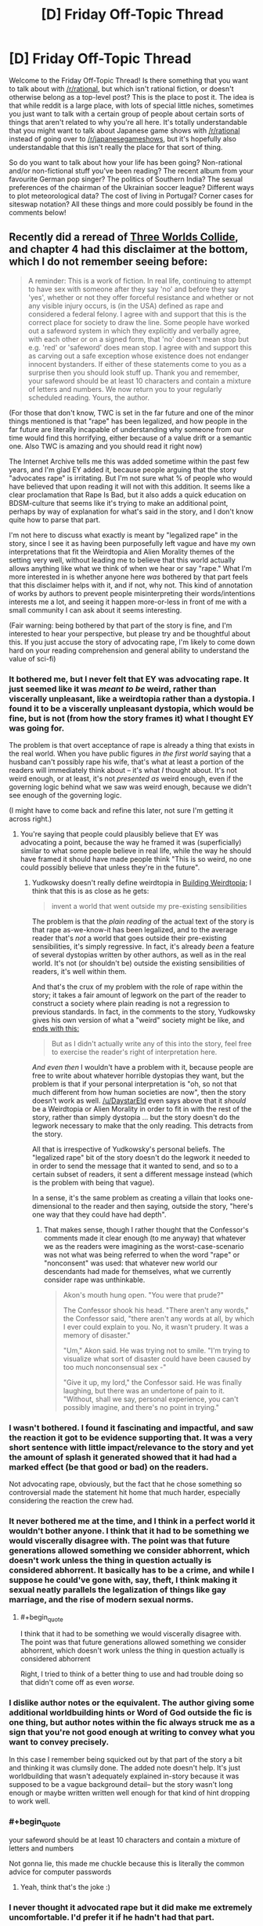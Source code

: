 #+TITLE: [D] Friday Off-Topic Thread

* [D] Friday Off-Topic Thread
:PROPERTIES:
:Author: AutoModerator
:Score: 22
:DateUnix: 1516979235.0
:END:
Welcome to the Friday Off-Topic Thread! Is there something that you want to talk about with [[/r/rational]], but which isn't rational fiction, or doesn't otherwise belong as a top-level post? This is the place to post it. The idea is that while reddit is a large place, with lots of special little niches, sometimes you just want to talk with a certain group of people about certain sorts of things that aren't related to why you're all here. It's totally understandable that you might want to talk about Japanese game shows with [[/r/rational]] instead of going over to [[/r/japanesegameshows]], but it's hopefully also understandable that this isn't really the place for that sort of thing.

So do you want to talk about how your life has been going? Non-rational and/or non-fictional stuff you've been reading? The recent album from your favourite German pop singer? The politics of Southern India? The sexual preferences of the chairman of the Ukrainian soccer league? Different ways to plot meteorological data? The cost of living in Portugal? Corner cases for siteswap notation? All these things and more could possibly be found in the comments below!


** Recently did a reread of [[http://lesswrong.com/lw/y4/three_worlds_collide_08/][Three Worlds Collide]], and chapter 4 had this disclaimer at the bottom, which I do not remember seeing before:

#+begin_quote
  A reminder: This is a work of fiction. In real life, continuing to attempt to have sex with someone after they say 'no' and before they say 'yes', whether or not they offer forceful resistance and whether or not any visible injury occurs, is (in the USA) defined as rape and considered a federal felony. I agree with and support that this is the correct place for society to draw the line. Some people have worked out a safeword system in which they explicitly and verbally agree, with each other or on a signed form, that 'no' doesn't mean stop but e.g. 'red' or 'safeword' does mean stop. I agree with and support this as carving out a safe exception whose existence does not endanger innocent bystanders. If either of these statements come to you as a surprise then you should look stuff up. Thank you and remember, your safeword should be at least 10 characters and contain a mixture of letters and numbers. We now return you to your regularly scheduled reading. Yours, the author.
#+end_quote

(For those that don't know, TWC is set in the far future and one of the minor things mentioned is that "rape" has been legalized, and how people in the far future are literally incapable of understanding why someone from our time would find this horrifying, either because of a value drift or a semantic one. Also TWC is amazing and you should read it right now)

The Internet Archive tells me this was added sometime within the past few years, and I'm glad EY added it, because people arguing that the story "advocates rape" is irritating. But I'm not sure what % of people who would have believed that upon reading it will not with this addition. It seems like a clear proclamation that Rape Is Bad, but it also adds a quick education on BDSM-culture that seems like it's trying to make an additional point, perhaps by way of explanation for what's said in the story, and I don't know quite how to parse that part.

I'm not here to discuss what exactly is meant by "legalized rape" in the story, since I see it as having been purposefully left vague and have my own interpretations that fit the Weirdtopia and Alien Morality themes of the setting very well, without leading me to believe that this world actually allows anything like what we think of when we hear or say "rape." What I'm more interested in is whether anyone here /was/ bothered by that part feels that this disclaimer helps with it, and if not, why not. This kind of annotation of works by authors to prevent people misinterpreting their words/intentions interests me a lot, and seeing it happen more-or-less in front of me with a small community I can ask about it seems interesting.

(Fair warning: being bothered by that part of the story is fine, and I'm interested to hear your perspective, but please try and be thoughtful about this. If you just accuse the story of advocating rape, I'm likely to come down hard on your reading comprehension and general ability to understand the value of sci-fi)
:PROPERTIES:
:Author: DaystarEld
:Score: 11
:DateUnix: 1516999053.0
:END:

*** It bothered me, but I never felt that EY was advocating rape. It just seemed like it was /meant to be/ weird, rather than viscerally unpleasant, like a weirdtopia rather than a dystopia. I found it to be a viscerally unpleasant dystopia, which would be fine, but is not (from how the story frames it) what I thought EY was going for.

The problem is that overt acceptance of rape is already a thing that exists in the real world. When you have public figures /in the first world/ saying that a husband can't possibly rape his wife, that's what at least a portion of the readers will immediately think about -- it's what /I/ thought about. It's not weird enough, or at least, it's not /presented as/ weird enough, even if the governing logic behind what we saw was weird enough, because we didn't see enough of the governing logic.

(I might have to come back and refine this later, not sure I'm getting it across right.)
:PROPERTIES:
:Author: alexanderwales
:Score: 15
:DateUnix: 1517008427.0
:END:

**** You're saying that people could plausibly believe that EY was advocating a point, because the way he framed it was (superficially) similar to what some people believe in real life, while the way he should have framed it should have made people think "This is so weird, no one could possibly believe that unless they're in the future".
:PROPERTIES:
:Author: CouteauBleu
:Score: 1
:DateUnix: 1517014151.0
:END:

***** Yudkowsky doesn't really define weirdtopia in [[http://lesswrong.com/lw/xm/building_weirdtopia/][Building Weirdtopia]]; I think that this is as close as he gets:

#+begin_quote
  invent a world that went outside my pre-existing sensibilities
#+end_quote

The problem is that the /plain reading/ of the actual text of the story is that rape as-we-know-it has been legalized, and to the average reader that's /not/ a world that goes outside their pre-existing sensibilities, it's simply regressive. In fact, it's already /been/ a feature of several dystopias written by other authors, as well as in the real world. It's not (or shouldn't be) outside the existing sensibilities of readers, it's well within them.

And that's the crux of my problem with the role of rape within the story; it takes a fair amount of legwork on the part of the reader to construct a society where plain reading is not a regression to previous standards. In fact, in the comments to the story, Yudkowsky gives his own version of what a "weird" society might be like, and [[http://lesswrong.com/lw/y8/interlude_with_the_confessor_48/qso][ends with this:]]

#+begin_quote
  But as I didn't actually write any of this into the story, feel free to exercise the reader's right of interpretation here.
#+end_quote

/And even then/ I wouldn't have a problem with it, because people are free to write about whatever horrible dystopias they want, but the problem is that if your personal interpretation is "oh, so not that much different from how human societies are now", then the story doesn't work as well. [[/u/DaystarEld]] even says above that it /should/ be a Weirdtopia or Alien Morality in order to fit in with the rest of the story, rather than simply dystopia ... but the story doesn't do the legwork necessary to make that the only reading. This detracts from the story.

All that is irrespective of Yudkowsky's personal beliefs. The "legalized rape" bit of the story doesn't do the legwork it needed to in order to send the message that it wanted to send, and so to a certain subset of readers, it sent a different message instead (which is the problem with being that vague).

In a sense, it's the same problem as creating a villain that looks one-dimensional to the reader and then saying, outside the story, "here's one way that they could have had depth".
:PROPERTIES:
:Author: alexanderwales
:Score: 13
:DateUnix: 1517017865.0
:END:

****** That makes sense, though I rather thought that the Confessor's comments made it clear enough (to me anyway) that whatever we as the readers were imagining as the worst-case-scenario was not what was being referred to when the word "rape" or "nonconsent" was used: that whatever new world our descendants had made for themselves, what we currently consider rape was unthinkable.

#+begin_quote
  Akon's mouth hung open. "You were that prude?"

  The Confessor shook his head. "There aren't any words," the Confessor said, "there aren't any words at all, by which I ever could explain to you. No, it wasn't prudery. It was a memory of disaster."

  "Um," Akon said. He was trying not to smile. "I'm trying to visualize what sort of disaster could have been caused by too much nonconsensual sex -"

  "Give it up, my lord," the Confessor said. He was finally laughing, but there was an undertone of pain to it. "Without, shall we say, personal experience, you can't possibly imagine, and there's no point in trying."
#+end_quote
:PROPERTIES:
:Author: DaystarEld
:Score: 7
:DateUnix: 1517024254.0
:END:


*** I wasn't bothered. I found it fascinating and impactful, and saw the reaction it got to be evidence supporting that. It was a very short sentence with little impact/relevance to the story and yet the amount of splash it generated showed that it had had a marked effect (be that good or bad) on the readers.

Not advocating rape, obviously, but the fact that he chose something so controversial made the statement hit home that much harder, especially considering the reaction the crew had.
:PROPERTIES:
:Author: Kishoto
:Score: 3
:DateUnix: 1517102691.0
:END:


*** It never bothered me at the time, and I think in a perfect world it wouldn't bother anyone. I think that it had to be something we would viscerally disagree with. The point was that future generations allowed something we consider abhorrent, which doesn't work unless the thing in question actually is considered abhorrent. It basically has to be a crime, and while I suppose he could've gone with, say, theft, I think making it sexual neatly parallels the legalization of things like gay marriage, and the rise of modern sexual norms.
:PROPERTIES:
:Author: UltraRedSpectrum
:Score: 5
:DateUnix: 1517019934.0
:END:

**** #+begin_quote
  I think that it had to be something we would viscerally disagree with. The point was that future generations allowed something we consider abhorrent, which doesn't work unless the thing in question actually is considered abhorrent
#+end_quote

Right, I tried to think of a better thing to use and had trouble doing so that didn't come off as even /worse./
:PROPERTIES:
:Author: DaystarEld
:Score: 5
:DateUnix: 1517023823.0
:END:


*** I dislike author notes or the equivalent. The author giving some additional worldbuilding hints or Word of God outside the fic is one thing, but author notes within the fic always struck me as a sign that you're not good enough at writing to convey what you want to convey precisely.

In this case I remember being squicked out by that part of the story a bit and thinking it was clumsily done. The added note doesn't help. It's just worldbuilding that wasn't adequately explained in-story because it was supposed to be a vague background detail-- but the story wasn't long enough or maybe written written well enough for that kind of hint dropping to work well.
:PROPERTIES:
:Author: gardenofjew
:Score: 6
:DateUnix: 1517032225.0
:END:


*** #+begin_quote
  your safeword should be at least 10 characters and contain a mixture of letters and numbers
#+end_quote

Not gonna lie, this made me chuckle because this is literally the common advice for computer passwords
:PROPERTIES:
:Author: lurker_archon
:Score: 2
:DateUnix: 1517073973.0
:END:

**** Yeah, think that's the joke :)
:PROPERTIES:
:Author: DaystarEld
:Score: 6
:DateUnix: 1517077721.0
:END:


*** I never thought it advocated rape but it did make me extremely uncomfortable. I'd prefer it if he hadn't had that part.
:PROPERTIES:
:Author: SilverstringstheBard
:Score: 4
:DateUnix: 1517009847.0
:END:


*** I haven't read Three Worlds Collide, but this description of it makes me uninterested. The whole point of writing up a weirdtopia is to explore what might actually be better than utopian and we just don't realize it yet (see [[http://lesswrong.com/lw/y0/31_laws_of_fun/][31 laws of fun]]). One of the important reasons for this is to better understand how to design an appropriate and adaptable moral code for a friendly AI (see EY's [[https://www.youtube.com/watch?v=b_4fCIoUnNs&t=6m19s][lecture on the challenge of FAI]]).

I get that he wanted to write up something that challenges our current morality, but there are so many good and plausible options that settling for "legalized rape" just seems lazy at best. For some good examples of weirdtopia elements:

- In an effort to control overpopulation, the government offers a significant universal basic income, but only to people who choose to be sterilized. Many would argue this is a form of economic coercion which encroaches upon reproductive rights. Is the prevention of overpopulation valuable enough to justify it?

- The government legalizes all drugs, allowing anyone 18+ years old to choose to get a permit to buy opiates, stimulants, steroids, hallucinogenics, alcohol, cigarettes, whatever narcotics your heart desires. The government also implements universal health care but only for people who choose not to get a drug usage permit. Government-run health services are forbidden from knowingly providing anything more than palliative care for people with drug use permits. Is this a reasonable, ethical policy, or is it a dystopian hell?

- The Fairness Doctrine is reimplemented with a vengeance. Websites are required to implement the policy as well. For example, if your friends on Facebook post left-leaning content, Facebook would be required to send an equal amount of right-leaning content that you would need to look at for the same amount of time (and vice versa). For every topic, informational websites must offer an equal amount of the contrary point of view. Does this fix the sharp political divide created by internet filter bubbles? Do people just use the internet less because it's annoying?

- In an effort to fix government corruption and reduce corporate influence, a constitutional convention implements an ammendment requiring all currently elected government officials to be selected at random and appointed indefinitely unless they are recalled. To prevent incompetence, officials must pass a test which is equivalent to being able to pass introductory-level college courses in a variety of subjects including English, math, chemistry, biology, physics, constitutional law, macroeconomics, and sociology. New applicants are selected daily for each vacancy until one passes the tests. Elections are now held only when citizens file a petition with at least 100K signatures, and the elections are only votes on whether or not to remove politicians from office. Is this the end of democracy? Will the system still be corrupted by different means?

- Copyright and patents are abolished and DRM is banned. How much does this harm the music, art, film, software, and engineering industries? Is the value gained from freely copying and sharing things worth more than the harm?
:PROPERTIES:
:Author: Norseman2
:Score: 3
:DateUnix: 1517056763.0
:END:

**** I do not condone your decision to write a whole long post criticizing a twice-disclaimed throwaway paragraph in a story you haven't read.

TWC does contain more interesting weirdtopia elements and challenges to our conception of morality. That's, like, its whole thing.
:PROPERTIES:
:Author: Roxolan
:Score: 16
:DateUnix: 1517062821.0
:END:


**** The point of the story isn't about making something better than conventional utopia. The point of the story is about moral relativism, moral obligations and perspectives.
:PROPERTIES:
:Author: MrCogmor
:Score: 4
:DateUnix: 1517106013.0
:END:


**** I think the choice of "legalized rape" was a good one for the purposes of highlighting just how different this future society was from modern day society, specifically because of how abhorrent rape is. It allowed a relatively small (by wordcount and attention given) segment of the story to have a significant level of impact.

Obviously I'm not arguing /for/ legalized rape. But I think EY choosing that as something he used to highlight the differences in future society (and just FYI, the way this came up in story was that one of the main characters, who's sort of the wise advisor of the ship's crew [[#s][]]
:PROPERTIES:
:Author: Kishoto
:Score: 3
:DateUnix: 1517102155.0
:END:


**** It is worth noting that this whole thing is limited to a few lines in a single conversation, it's not the main point of the setting (that is why I think it's such a shame non-consensual sex was used as an example, it makes the story a lot less enjoyable for a lot of readers (myself included) for almost no pay off)

If you're not too squicked out by it, I would recommend reading the story and just skipping the conversation this comes up in. The main story does have some very interesting things to say about meta-ethics and how morality works in far future societies.
:PROPERTIES:
:Author: Silver_Swift
:Score: 1
:DateUnix: 1517397584.0
:END:


*** Count me amongst those who didn't believe that it was advocating rape but were nevertheless bothered by the way this was handled in the story.

I don't remember whether the disclaimer was there when I first read it, but I doubt it would have made a difference. The way it is worded makes it sounds too much like a [[https://www.lesserwrong.com/posts/6MogqPoyYyiDz3eRh/an-apology-is-a-surrender][non-apology]] or some legal ass-covering and it does more to make the problem stand out than to alleviate it.

One potentially interesting thing to note: The inclusion of this detail has prevented me from recommending the story to some of my friends (which is a shame, because it is otherwise a very good story). The disclaimer as written doesn't change this, though I feel that it might if it had been worded differently.
:PROPERTIES:
:Author: Silver_Swift
:Score: 1
:DateUnix: 1517396724.0
:END:

**** #+begin_quote
  One potentially interesting thing to note: The inclusion of this detail has prevented me from recommending the story to some of my friends (which is a shame, because it is otherwise a very good story). The disclaimer as written doesn't change this, though I feel that it might if it had been worded differently.
#+end_quote

Oh I definitely hear this: I've had friends who found that part really offputting to the point where they couldn't concentrate on the story or just stopped reading at that point, and now it's something I'm wary of going forward. I have trouble grokking that level of being bothered by it, personally, but I've been reading Stephen King since I was like 13, so I guess my threshold is unusually high.
:PROPERTIES:
:Author: DaystarEld
:Score: 2
:DateUnix: 1517397587.0
:END:


*** I wasn't bothered by it at all, but at the time I did not believe in rape culture. Now I do and as much as I know EY is not a proponent of rape culture, reading it still takes me out of the story even if I don't think the story works without it.

I love the message it has behind it, but the way it's delivered is problematic when sexual harassment and abuse is so common and a male author considers it an acceptable subject for social satire, and it's not even it the main subject.
:PROPERTIES:
:Author: trekie140
:Score: -3
:DateUnix: 1517000575.0
:END:

**** Does the added disclaimer ease that discomfort for you at all, even if it still takes you out of the story?
:PROPERTIES:
:Author: DaystarEld
:Score: 3
:DateUnix: 1517030570.0
:END:

***** Alexander explained it way better than I did and I agree with everything he said. The disclaimer eliminates ambiguity for readers about the author's stance, but the choice of content to put in the story and the way it's presented isn't exactly in good taste. I still love the story told with it.
:PROPERTIES:
:Author: trekie140
:Score: 3
:DateUnix: 1517030973.0
:END:

****** Gotcha.
:PROPERTIES:
:Author: DaystarEld
:Score: 1
:DateUnix: 1517031222.0
:END:


**** Would you say it would have be similarly problematic if rape had been substituted for a different crime?
:PROPERTIES:
:Author: zeldn
:Score: 3
:DateUnix: 1517053576.0
:END:


** Weekly update on the [[https://docs.google.com/document/d/11QAh61C8gsL-5KbdIy5zx3IN6bv_E9UkHjwMLVQ7LHg/edit?usp=sharing][hopefully rational]] roguelike [[https://www.youtube.com/watch?v=kbyTOAlhRHk][immersive sim]] Pokemon Renegade, as well as the associated engine and tools. [[https://docs.google.com/document/d/1EUSMDHdRdbvQJii5uoSezbjtvJpxdF6Da8zqvuW42bg/edit?usp=sharing][Handy discussion links and previous threads here]].

--------------

Hoo boy, it's been a while.  If you can believe it, three weeks ago I actually missed this weekly update because, well, I got so far into the zone of actually working on Bill's PC that it slipped my mind to update. Honest to Arceus.  This /last/ week I had a more reasonable excuse, as I came down with bronchitis on Wednesday, didn't actually get it diagnosed until Friday, and couldn't even muster the energy to so much as play games until like Tuesday of this week.  As of today I'm probably back to 95% health, so I can finally get back to working on it proper.

But!  There was a reasonable amount of progress during that time, so there /are/ things to report.  First and foremost, I found a decent hosting solution in github pages, so I no longer have to be hosting on my personal box just to let others see.  For the foreseeable future, this will be the canonical location of the latest version of Bill's PC 2:

[[https://ketura.github.io/bills-pc-2/]]

There's a handful of kinks to work out; css errors are producing 404s for some reason and not all the code is being ran as I expect it to, but this will do nicely.  

First thing to note is that the types grid on the first tab is entirely generated; you can add a new type using the provided widgets to add both a new column and a new row automatically.  When I swing back around to work on the Types tab I'll re-enable cell editing, which is only now feasible because of design work done for the Species tab.

Speaking of, the Species tab has the various sections sketched out, but the real work is mostly invisible.  If you put any values into the forms under Lore and press the Save button at the top, the values /should/ persist through reload...but it's persnickety.  Sometimes it works, sometimes it fails, and I /think/ it has to do with scripts being loaded in the wrong order.  Require.js is /supposed/ to take care of that, but I'm finding that failure or success depends on runtime order, which is non-deterministic for some reason.  It's mostly a visual bug anyway, the data is stored properly in local storage no problem.  I'm sure I'll get it eventually.

At any rate, this shows at least the direction I'm trying to take it in.  No server state, all local data so that it can be ran either remotely (like this) or ran from one's local box with no issues.  Once I have the data loading figured out I'll be adding json import/export and then standardizing this functionality for all tabs, and then I get the joy of actually laying out all the [[https://imgur.com/a/pUlOy][dozens upon dozens of form controls]] and re-creating the graph functionality, etc.  That will honestly be fun; I quite enjoy making useful, usable little tools, and this is about as pure a representation of that as possible.

--------------

The weekend before I got sick, I ran what I call a [[https://docs.google.com/spreadsheets/d/1bQA6Pg2bi6mBQ788nsQ2dQvSKLibeU745gbGhWvHeQQ/edit#gid=0][rival mode run]] of Pokemon Black with my brother.  Rival mode is basically a race where two people play through a canon pokemon game, stopping to fight after each gym and the champion fight. The winner of each battle then gets to choose a reward from the spreadsheet linked above, and play continues.  

(It was actually pointed out to us that it might actually be more interesting to give the /loser/ rewards and make it so the first to 5 victories wins, regardless of whether it's the first five gyms or not.  This is actually a very intriguing ruleset and we'll be using it next time, I think.)

My brother went for more of an early game stomp, only spreading XP among three different pokemon at first, while I tried to get to a reasonable six-unit team as early as possible.  The result is pretty clear in the wins marked in the spreadsheet; I was destroyed early on (some of the fights had me losing six pokemon to literally one (damn sawk -_-)) but started to claw back some dignity in the mid game.  Once I had a decent amount of move coverage and my horrible, horrible EV luck stopped giving me pokemon with MULTIPLE 0 EV stats, I started doing better.  Interestingly, except the final battle, it was very seldom a tense back and forth; one or the other of us usually completely shut out the other, which I would not have expected.

Still, I lost the final battle pretty handily, so I'm 0 for 2 against my brother in these runs.  I /did/ win the what-if match that involved pumping the pokemon to level 100, maxing IVs, manually allocating EVs, any legal moves, but that's to be expected since I have a much broader game knowledge than he does due to this project; I just can't bring it to bear on a blind playthrough.  Oh well.

ketura's final team:    

Emboar / Zweilous / Reshiram / Gurdurr / Krookodile / Sigilyph

Asshat2's team:    

Serperior / Sawk / Druddigon / Ho-Oh / Chandelure / Reshiram

--------------

This was the first time either of us had played gen V.  I was not impressed with the transition to 3D for the most part; the designers got far too much of a hard on making you sit on tracks while you are expected to oooh and aaah as you zip around pixelated 3D areas.  I was also not impressed that they decided this meant that every gorram gym had to be a set piece, especially when most of the “puzzles” amounted to holding left or up for a while until you stopped zipping around the screen.  

(I /did/ enjoy that items could now be hidden ‘in plain sight' as it were, with the perspective of the scenery usually hiding items that were right next to you.  This was the only good impact of 3D that I identified.)

The handholding was a joke.  I honestly thought it was a ballsey move to make the very first gym a direct counter to your starter, but then they snatched any goodwill they had made from that decision by /handing/ you an overlevelled direct counter.  So stupid.  

I didn't like the linearity of the map; you go in one direction in one giant circle, never deviating, never backtracking, never really finding a reason to return. They force you to fly back to one of the early towns near the end as if reminding you that the world is in fact open, but then you fly right back and continue onwards.  

I thought Team Plasma was a horrible waste of an actual decent concept.  A pokemon PETA that knocks over pokemon centers and frees whatever they capture into the wild could have been a /great/ villain, but instead it's 100% stocked with wannabe thugs that want to take your pokemon for their own rather than for misguided ‘greater good' intentions, and then the guy at the top knows he's running a scam anyway, so the whole team apparently has not a single person who actually believes the team's stated purpose.  What a farce.

In general I felt like the story and the game mechanics did not mesh well.  Villains were constantly (like, on at least four concrete separate occasions), allowed to walk away because of bullshit reasons like “they would cause to much trouble”.  Bitch, with what, their weakass weasels and cats?  I could have taken on the entire team in one single, unending gauntlet by the time I was past like the fifth gym.  You can't tell me that a gym leader is incapable of knocking even more heads than me.

Yes, yes, I know, I know, it's targeting ten year olds (for some ungodly reason; get your shit together Nintendo, your Red/Blue generation is in its 30s and, I promise you, has far more disposable income than they did when they were ten), but more and more as I slowly work my way through the generations I feel like there's a disconnect between the setting, the mechanics, and the story.  Writing for pokemon games has always been terrible, but with the shift to high-stakes The World Is In Danger type storylines it's become more and more highlighted just /how/ bad it is.  

I can forgive bad writing (I'm not really a writer myself; stones and glass houses and all that), but I can't forgive writing that is directly at odds with a game's mechanics.  Nintendo is usually very good at making the two mesh; they decide /what/ mechanics they want, /then/ they go come up with bullshit story excuses to justify them, with triforces and goombas and whatever they happen to be smoking that day.  Gamefreak don't seem to have ever gotten this memo, however, and the disconnect between the two [[https://s3.amazonaws.com/AZComics/comic342.png][just gets worse and worse with each passing generation]].

--------------

Guess I'll have to shut up and go make a game that enforces a connection between the mechanics and the world :thinking:

--------------

If you would like to help contribute, or if you have a question or idea that isn't suited to comment or PM, then feel free to request access to the [[/r/PokemonRenegade]] subreddit.  If you'd prefer real-time interaction, join us [[https://discord.gg/sM99CF3][on the #pokengineering channel of the /r/rational Discord server]]!  
:PROPERTIES:
:Author: ketura
:Score: 11
:DateUnix: 1516987676.0
:END:

*** Your game is looking fantastic, and my girlfriend and I are both looking forward to seeing more progress.

Will it be possible to display art beside each pokemon, at least in the pokedex section?

#+begin_quote
  so the whole team apparently has not a single person who actually believes the team's stated purpose. What a farce.
#+end_quote

That's very disappointing, but not shocking. If Nintendo made a /serious/ case that Pokemon battling/ownership was wrong, even if that case was intentionally flawed in some ways in order to make the argument easier to defeat, then you run the risk of some people being convinced anyway, or building on that argument to make an improved one for themselves, and suddenly getting uncomfortable with the game.

It's Magical Dog Fighting, after all, so you can't legitimately confront that fact and retain audience escapism, just like an action film stops being a popcorn escapade and turns into sick horror if you acknowledge the violence for what it is.
:PROPERTIES:
:Author: callmesalticidae
:Score: 5
:DateUnix: 1517018266.0
:END:

**** So sorry I didn't respond last week; I put it off until I was at a computer and then completely forgot.

#+begin_quote
  Will it be possible to display art beside each pokemon, at least in the pokedex section?
#+end_quote

As in, within the editor? I suppose that's something it will indeed have to support; I had given thought to how that's going to work within the game client, but hadn't considered that of course the (potentially remote) game file editor will need it as well. I'll have to think on the best way to do this, but I'll throw it on the pile.

#+begin_quote
  It's Magical Dog Fighting, after all, so you can't legitimately confront that fact and retain audience escapism, just like an action film stops being a popcorn escapade and turns into sick horror if you acknowledge the violence for what it is.
#+end_quote

Yeah, it's just frustrating to watch a medium refuse to grow as its fan base does. There's no outlet for us and we're trapped in a never-ending appeal to nostalgia, which is I suppose the roundabout reason that I'm in this whole mess to begin with, so I ought to thank them for it.
:PROPERTIES:
:Author: ketura
:Score: 1
:DateUnix: 1517251577.0
:END:


*** Normally I use my regular screen name, but I went with Asshat2 in honor of our original Rival Run in Silver/Gold. [[/u/ketura][u/ketura]] flippantly named his in-game rival Asshat, so I figured the universe would stack the odds in my favor if I was out to avenge the original Asshat.
:PROPERTIES:
:Author: ForgottenToupee
:Score: 3
:DateUnix: 1517017208.0
:END:


*** #+begin_quote
  weak ass-weasels
#+end_quote

--------------

^{Bleep-bloop, I'm a bot. This comment was inspired by} ^{[[https://xkcd.com/37][xkcd#37]]}
:PROPERTIES:
:Author: auto-xkcd37
:Score: 0
:DateUnix: 1516987678.0
:END:

**** Ain't that the truth, bot. Ain't that the truth.
:PROPERTIES:
:Author: ketura
:Score: 2
:DateUnix: 1516987934.0
:END:


** well i am an avid anime watcher. Watching a couple of series every season (not as many as i would like because exams) and i thought that [[/r/rational][r/rational]] would rather enjoy [[https://myanimelist.net/anime/21185/Baby_Steps][baby steps]]

I dont know if it belongs in this thread since its offtopic and not recommendations but if anythings wrong just please say.

so to add, if some of you are watching anime, which ones are your favourites and what do you enjoy ? this season theres quite a couple contenders for bets of the season.
:PROPERTIES:
:Author: IgonnaBe3
:Score: 8
:DateUnix: 1516984781.0
:END:

*** This season, I'm most looking forward to the second season of "The Disastrous Life of Saiki K." I'm really hoping someone licenses it soon. Preferably Funimation.

Violet Evergarden looks like it has potential. I'm tentatively optimistic about this one.
:PROPERTIES:
:Author: ben_oni
:Score: 3
:DateUnix: 1516993491.0
:END:

**** ahh i have been told saiki is quite a fine comedy and i must agree from the clips of it i have seen but i havent seen s1 and i dont want to start s2 (the same goes for overlord which i will need to get around)

for me personally i am more into kokkoku. An interesting mystery show about a dysfunctional familly

also fate cuz its interesting seeing it regardless if its good or bad
:PROPERTIES:
:Author: IgonnaBe3
:Score: 1
:DateUnix: 1516995293.0
:END:


*** [[https://myanimelist.net/anime/31859/Hai_to_Gensou_no_Grimgar][Grimgar of Fantasy and Ash]] is a very vivid take on high fantasy with low level characters. Where a single goblin actually provides a dramatic fight.

[[https://myanimelist.net/anime/33190/Planetarian__Hoshi_no_Hito][Planetarian]] is only 5 episodes long, but they are distilled emotion.

[[https://myanimelist.net/anime/329/Planetes][Planetes]] is about cleaning up trash. In space.
:PROPERTIES:
:Author: neondragonfire
:Score: 3
:DateUnix: 1517040170.0
:END:

**** grimgar is really nice. shame there is no continuation. I tried reading the novel and it was quite good but dropped it after there was a hiatus.

the other ones i cant say since i havent seen them
:PROPERTIES:
:Author: IgonnaBe3
:Score: 2
:DateUnix: 1517056258.0
:END:


**** Seconding Planetes. One of my favorites.
:PROPERTIES:
:Author: brandalizing
:Score: 1
:DateUnix: 1517080388.0
:END:


*** I have a MAL knockoff [[https://www.reddit.com/r/Animesuggest/comments/3r320c/heres_a_list_of_anime_ive_seen_sorted_by_how_much/][here]].
:PROPERTIES:
:Author: appropriate-username
:Score: 1
:DateUnix: 1517018505.0
:END:


** On Friday, Feb 2nd, I turn a billion seconds old (~11:28PM).

As this is also groundhog day, got me thinking, and here's a question:

Would you rather have:

- Functional immortality

- Fork + Merge

- Arbitrary Time Loops

All powers are reasonably safe and without curse-side-effects (aka, you won't be an immortal shriveled ancient), but aren't fool-proof / absolute.

Functional Immortality, as far as I've explored it, would work like this: You are lucky and never receive injuries beyond what medical science can repair in a reasonable amount of time; such treatments will always work completely; and you'll stop aging before you would start accumulating age-related ailments. If there's no possibility of survival (say, fly a spaceship into the sun), welp.

Fork + Merge, as far as I've explored it, would work like this: You (and any copies) can duplicate, with little fanfare. I'm undecided as far as what gets duplicated with you; "incidentals" seems reasonable (aka, clothing, ID cards...?), other does not (a laptop) but I don't know how to define that line. You (and any copies) can merge, with the best possible combination of git-style rebase/merge; any issues you have wont be a result of the merge, but of now having been a person who did thing you may find reprehensible. Of course, you can always plan to have the fork write a report and then suicide....

Arbitrary time loop, as far as I've explored it, is that you can send your mind back to yourself at any prior point in your personal history. You can't bring anything else with you, and there's graceful degradation; if you send yourself as an adult to you as a baby, you'll 'grow into' your adult memories/self - you won't be a talking baby. Also, should you die suddenly, you'll auto-loop back far enough that you have time to decide on a longer loop.

Thoughts/answers?
:PROPERTIES:
:Author: narfanator
:Score: 7
:DateUnix: 1516993799.0
:END:

*** Arbitrary Time Loops seems like a tool specifically helpful for maximizing my own life's happiness in a very limited way, BUT indispensable for tackling an incredibly difficult goal in a timeframe that my life is critically positioned to tackle. Like if I'm among the oldest generation to exist before a nuclear war wipes everyone out, my "second chance" would be spent almost entirely on building myself anew to tackle that threat directly rather than just thinking it's outside my control, and future loops would be spent trying different strategies for that.

Functional immortality, on the other hand, seems generally superior for myself and the world if multiple tries at the same cataclysm isn't required. I may screw up and makes mistakes that have permanent costs, but ideally I would be able to help a lot more people on a longer timeline, and while I can't maximize my own happiness within my own generically natural lifespan, I get to have a whole lot more of a lifespan to enjoy.

Fork + Merge seems less attractive than both. Not particularly worried about value drift or anything, it just feels like a less optimal version of both alternatives, outside of some edge cases, like me needing to coordinate specifically with other people who have to be me as well to solve some major problem. Obviously I'd still take it if offered without the others as alternatives.
:PROPERTIES:
:Author: DaystarEld
:Score: 9
:DateUnix: 1516996753.0
:END:


*** With some tweaking this probably could be turned it into a [[/r/makeyourchoice/]] post.

--------------

#+begin_quote
  If there's no possibility of survival, welp.
#+end_quote

Functional immortality would be useless in case of nuclear war, a gamma ray burst, artificial nano- \ bioviruses, etc.

The Forking \ Merging wouldn't be very effective in the setting of our universe because all your copies would still continue to age; and there's just not enough resources an individual can acquire on Earth to make the total sum (and quality) of lifespan generated through this skill be comparable to what both the functional immortality and arbitrary time loops can provide.

#+begin_quote
  should you die suddenly, you'll auto-loop back far enough that you have time to decide on a longer loop.
#+end_quote

This seems to indicate that the third option is not a single-use skill, but, rather, an activator for controlled [[http://tvtropes.org/pmwiki/pmwiki.php/Main/GroundhogPeggySue][Groundhog Peggy Sue]] events. So the time-looping choice seems to be vastly superiour compared to the other two --- to the extent of being capable of eventually simulating what both of them were offering out of the box.

You could live your first life just to gain as much knowledge about the future as possible, then after the first reset quickly acquire wealth and start unlocking the [[http://tvtropes.org/pmwiki/pmwiki.php/Main/TechTree][Tech Tree,]] one reset at a time. After that you could just brute-force your way to the Endings you prefer.

Relevant media: /[[https://www.goodreads.com/book/show/341735.Replay][Replay,]] [[https://www.goodreads.com/book/show/22837718-qualia-the-purple][Qualia the Purple.]]/
:PROPERTIES:
:Author: OutOfNiceUsernames
:Score: 8
:DateUnix: 1516996742.0
:END:

**** Yeah. In the original conception, Immortality was paired with Fork+Merge, but it's a little more complicated to explain; and thematically, they balance more as a trio.

I'd love to tweak this some more and then post to [[/r/makeyourchoice]].
:PROPERTIES:
:Author: narfanator
:Score: 1
:DateUnix: 1517000017.0
:END:

***** I think then I'd add to Immortality; world-ending events cannot occur, because they'd also end you. But, there's plenty of less-than-world-ending...
:PROPERTIES:
:Author: narfanator
:Score: 1
:DateUnix: 1517000088.0
:END:


*** Huh, I guess I'm more than a billion seconds old. I'm kind of sad to have missed that milestone. But I do turn 32 on Groundhog's Day!

Arbitrary time loops are somewhat lesser-value for me, because I've got a two-year-old son that I wouldn't want to obliterate by going back in time to before his conception. With no attachments, I think it's the superior choice, but I have lots of attachments. Plus I've written a lot of stuff that I wouldn't want to have to rewrite. It's still probably the best choice, because it's the best option for making lots of money and steering the course of history ... but I also find it kind of boring. Not that you shouldn't go for the high-utility but boring things.

Fork + Merge though? That seems /amazing/. Less utility than arbitrary loops, but I would have /so much time/ to do things, I could make /so much money/, I could gain skills /so fast/, I could write hundreds of novels a years, pick up loads of new skills, space out time with my son a bit more while also not having to worry about losing out on time with him -- it would give me a lot of the things that I want, rather than giving me intermediaries that give me the things that I want. But I probably wouldn't pick it, because it does probably lose out on strict utility (maybe not for me personally, but definitely as far as social good goes).
:PROPERTIES:
:Author: alexanderwales
:Score: 7
:DateUnix: 1517018941.0
:END:


*** Arbitrary Time Loop is the only option that doesn't result in your being captured and dissected after you fail to cover your tracks.
:PROPERTIES:
:Author: ToaKraka
:Score: 5
:DateUnix: 1517011049.0
:END:


*** Yeah arbitrary time loop beats the other two by a massive margin, especially since it auto-activates on death. The only reason you wouldn't pick arbitrary time loop is if there is only one timeline: in which case every time you loop back in time, you kill everyone in the universe and replace them with their younger selves.
:PROPERTIES:
:Author: ShiranaiWakaranai
:Score: 5
:DateUnix: 1517015470.0
:END:


** I've been dealing with a lot of anxiety and self loathing related to the current state of the world, to the point where I haven't been sleeping, so on a whim I decided to take a look at [[/r/slatestarcodex][r/slatestarcodex]] and see if there was anything that could help me out.

[[http://slatestarcodex.com/2017/06/21/against-murderism/][Against Murderism]] turned out to be highly relevant to me because I have come to define racism by consequence rather than motive, but went the extra mile by deciding to hate myself along with everyone else I think enables racism-as-consequence.

So I've got a really big problem here that I don't know how to solve. I'm not a stereotypical SJW who thinks they're above prejudice towards minorities, I absolutely believe I am prejudiced and contribute to racism-as-consequence solely because I was raised in privilege.

I've called in sick to work 4 times in the past week because my constant anxiety over this meant I couldn't get any sleep and felt lethargic all day. I eventually forced myself to stop thinking about it for 10 minutes and got some rest, but I still feel this way and am worried it will happen again.

This isn't born of a desire to [[http://slatestarcodex.com/2014/12/19/nobody-is-perfect-everything-is-commensurable/][pay back a social debt I feel I owe]], I don't have the time or money to Do Something and don't feel guilt over it, I just think racism-as-consequence is omnipresent and feel morally compelled to loathe it in all forms, even if it means believing in racism-as-[[https://en.wikipedia.org/wiki/Thoughtcrime][thoughtcrime]].

Note: I say racism since that's what the article talks about, but I'm also freaking out about sexism, rape culture, and LGBTQ-phobia.
:PROPERTIES:
:Author: trekie140
:Score: 4
:DateUnix: 1516990574.0
:END:

*** As I've mentioned to you elsewhere, as introspective and efficient at analyzing yourself as you are, this does sound like something you should seek professional help with. Your empathy and sense of responsibility have swung past any useful zone and into one where they are just causing you harm, and in case this helps motivate you, causing /others/ harm as well, since you cannot effectively do anything on a long term basis about the problem while you are literally worrying yourself sick about it.

Because this has been observed as a compulsion within you, I think you need to acknowledge that it is in fact outside your ability to control right now, and seek help in getting better tools for dealing with compulsions so that you can regain that control.
:PROPERTIES:
:Author: DaystarEld
:Score: 11
:DateUnix: 1516997393.0
:END:

**** #+begin_quote
  and in case this helps motivate you, causing others harm as well, since you cannot effectively do anything on a long term basis about the problem while you are literally worrying yourself sick about it.
#+end_quote

What's the harm to others here?

I'd argue it removes a possible future benefit from others because [[/u/trekie140]] is too paralyzed to do stuff like earn money to donate to good causes but I don't see how it's outright harm.

But yeah I agree that the worrying is irrational and counterproductive.
:PROPERTIES:
:Author: appropriate-username
:Score: 1
:DateUnix: 1517021552.0
:END:

***** You're right, I was using the word harm slightly off by equating it with lack-of-potential-help, in the same sense that you might harm someone by not effectively allying with them.
:PROPERTIES:
:Author: DaystarEld
:Score: 2
:DateUnix: 1517023763.0
:END:


***** At least some harm toward [[/u/trekie140]]'s family/friends, since they presumably want him to be doing more in life than just worrying.
:PROPERTIES:
:Author: gbear605
:Score: 1
:DateUnix: 1517090108.0
:END:


**** Agreed. The way [[/u/trekie140][u/trekie140]] describing it, is starting to sound less like excessive dedication and more like a medical problem, the kind that can't be solved by studying enough philosophy and politics.

Either way, it sounds like you're going through a rough patch. I hope you get better :(
:PROPERTIES:
:Author: CouteauBleu
:Score: 1
:DateUnix: 1517052777.0
:END:


*** You sound /exactly/ like me when I was at my lowest. What is happening to you has nothing to do with how shitty reality is or with justice, and everything to do with the artificial cognitive bias being dropped over your thoughts by what is very clearly some kind of anxiety or obsessive disorder.

If your concern is that fixing this disorder will reduce your will to do something about the injustices you note, that is also the disorder talking. As others have pointed out, you are currently incapable of even attempting to fix any of these problems because you are spending all of your time and energy obsessively ruminating over them and your role in them. This helps nobody, least of all you, and therefore continuing down this path is the least just option on the table.

It is my opinion that you should trust /none/ of your thoughts right now. All of them are subject to corruption and twisting by your brain, and your brain /is objectively lying to you./ For one, there is nothing you, as a single individual, can do about systemic racism over the course of generations. You can improve the lives of those around you, but the ills caused by past injustices will persist. Because you cannot personally fix the problem, worrying about it to the point of physical illness only makes the universe a /worse/ place, not a better one. Likewise, there is nothing you can do about the 'unfair advantage' of being born into what I am assuming is a white middle-class family with a history of education and stable employment. Your brain is forcing you to keep coming back to the topic, not because of any conception of justice, but because it is /fundamentally broken./

Fortunately, we live in the modern era, where things like anxiolytics exist. Going to a professional and seeking medical treatment is not an admission of failure, nor is it a betrayal of the people you wish to protect and uplift. Indeed, since you are incapable of actually doing anything to accomplish any goal right now, it is the only just option both for them and yourself. If leaving your home to get to a professional sounds insurmountable, I highly recommend [[https://www.doctorondemand.com/][Doctor on Demand.]] It's how I get my antidepressants and sleeping pill, they accept most insurance, and if you are uninsured their rates are lower than seeing a physical psychologist because of the resource savings in not needing a professional office. Do it. You deserve to give yourself that much.

As always, if you EVER find yourself planning to harm yourself or end your life, your first and only move should be to immediately go to a hospital. No ifs , ands, or buts, your values as you have put them here demand nothing less than ensuring that you remain alive so you can actually accomplish some progress against systematic injustice. No other reasonable options exist in that case.
:PROPERTIES:
:Author: Frommerman
:Score: 12
:DateUnix: 1517012867.0
:END:

**** I...agree with you, surprisingly. That sounds very similar to what happened when I started having depressive episodes, it felt like my brain was attempting to destroy me and I get through it is by remembering that the voice of despair isn't really me.

I've known I have depression and anxiety for a while now and have developed strategies to deal with them, but this doesn't feel like the existential dread or panic attacks I'm used to. It's more like a constant sense of tension.

My depressive episodes are usually about feeling like I've failed, while this is more “success is impossible”. The former was caused by my own insecurities, but this is something I rationalize with all the ways I've been proven wrong about social injustice.
:PROPERTIES:
:Author: trekie140
:Score: 1
:DateUnix: 1517021853.0
:END:

***** Constant tension is absolutely a symptom of chronic anxiety, and I know this from personal experience. What you are going through should not be rationalized because it is not the product of rationality, but of your brain being imbalanced. That is the problem you can fix here. You can't even try to fix any of the other problems out in the world until you yourself are healthy and have your head screwed on right.

Your observations are not reliable because the tool you are using to make them is currently not reliable. You need to fix that first before you can do anything else. Do not attempt to rationalize this away, you already know of your capacity for brain dysfunction. Most critically, though, you already know how to /fix/ it as well.
:PROPERTIES:
:Author: Frommerman
:Score: 4
:DateUnix: 1517026402.0
:END:

****** Thanks. A lot. Reading this has actually been /really/ good for me. For the first time, I think I can win in the fight against this. I've already beaten the worst string of anxiety and depression ping-pong in my life last spring, so I actually feel confident that I can take this on and come out the other end.
:PROPERTIES:
:Author: trekie140
:Score: 2
:DateUnix: 1517030698.0
:END:

******* I try to do the best I can.
:PROPERTIES:
:Author: Frommerman
:Score: 1
:DateUnix: 1517034015.0
:END:


***** I don't think I've had extreme depressive episode or high anxiety, so I'm not sure I'm qualified to give any advice.

But some times when I'm sick or tired, my brain just fixates on stupid random things, and I feel like I have an engine stuck in my head that keeps turning whether I want it to or not. Like, one on level I feel like I /HAVE/ to keep thinking about this thing until I figure it out; on another level, I know what I'm thinking makes no sense and I'm going in circles.

The way I see it, at these times my brain is like a broken factory line that's dumping its product directly into a fire. I have some instinct that tells me "We're not meeting production quotas! We have to accelerate production!", even though logically I know I should do the exact opposite and wait for it to pass (or in your case, seek medical help, I guess).
:PROPERTIES:
:Author: CouteauBleu
:Score: 2
:DateUnix: 1517053186.0
:END:


*** You're acting the fool. Stop worrying about racism and other politically charged issues. Just stop. And you should probably see a psychiatrist if this is causing you to miss so much work.

I would say more, but it would probably touch too close to politics, and we both know we'll never see eye-to-eye on this issue anyways.
:PROPERTIES:
:Author: ben_oni
:Score: 2
:DateUnix: 1516992418.0
:END:

**** Just on general principles, thought it's worth mentioning that telling someone to "just stop" having obsessive anxiety-inducing thoughts about a topic of any sort doesn't tend to have any effect if they're reasonably in control of themselves enough in the first place to recognize the problem, since if they could, they would have. I know your heart is in the right place, but it's akin to telling someone with a phobia or depression to "just stop."
:PROPERTIES:
:Author: DaystarEld
:Score: 20
:DateUnix: 1516996959.0
:END:

***** Thank you
:PROPERTIES:
:Author: trekie140
:Score: 2
:DateUnix: 1516998962.0
:END:


**** Thing is, even if you disagree 100% on the politics, you're totally right about the solution here.

Worrying about the state of the world, to the point where you're unable to function, doesn't actually do anything to fix the problems. You can't fix the world unless you fix yourself.
:PROPERTIES:
:Author: Loiathal
:Score: 5
:DateUnix: 1516996021.0
:END:


**** I believe choosing not to worry about politics will contribute to systemic injustice, and even if I didn't I would still think it's immoral to not care about preventing suffering.

I agree that I'm acting like a fool, but I also believe I was a fool before for realizing how much the victims of racism are suffering and will always be fool for not being able to comprehend what that does to a person.

I believe being foolish then hurt others and being foolish now hurts myself, without actually changing my behavior that caused harm, but either way I loathe myself for my foolishness and need a way to stop.
:PROPERTIES:
:Author: trekie140
:Score: 1
:DateUnix: 1516992911.0
:END:

***** Yeah, as a fellow anxiety sufferer. You really need to go see your doctor. I'd bet money that the anxiety was in you all along and has about zero to do with the state of the world. Thats just the hook it gets you with.
:PROPERTIES:
:Author: SvalbardCaretaker
:Score: 3
:DateUnix: 1516993248.0
:END:

****** I've still done a great up job at [[http://pervocracy.tumblr.com/post/104260760964/politics-that-feel-good][rationalizing my anxiety]], so I need to dispel my belief that I should feel this way for either moral or practical reasons.
:PROPERTIES:
:Author: trekie140
:Score: 1
:DateUnix: 1516994944.0
:END:

******* It sounds like you have above average susceptibility to anxiety, which is part of why you are aware of this issue (systemic racism) to the degree that you are. The problem from a moral/practical standpoint is that you get caught up in these kinds of anxiety threads too frequently, it will put you at a selective disadvantage to others whose skulls and skins are thicker. So for example, you might lose a job due to missing work too much, or lose friendships with influential people due to being unable to generate good atmosphere, in arenas where someone with less awareness of these issues (perhaps due to less innate sensitivity or more defensive political positioning, susceptibility to optimistic/self-serving delusions, etc.) is able to take your place. It ends up being the same result (jerks in power) but with bad effects for you personally (you've been sidelined) and the people you are hoping to help (fewer potential allies with power to do much about it).
:PROPERTIES:
:Author: lsparrish
:Score: 1
:DateUnix: 1516999157.0
:END:

******** I know all that, and it hasn't made me loathe myself any less because I've convinced myself that this feeling is justified. Those potential negative consequences are things that I think will happen anyway because I feel powerless over the world around and within me.
:PROPERTIES:
:Author: trekie140
:Score: 1
:DateUnix: 1516999728.0
:END:

********* The version of you that is most qualified to do moral reasoning is probably not the version of you that is sleep deprived, sick, missing work, and so on.

So your first priority right now probably should be self care. To that end, it could be good to go through a checklist of the things that usually work the best against insomnia and anxiety for you. (You may already have such a list, since you have been at this for a while, just need to remember to use it.)

For me, it would be writing down the anxiety triggers for later processing (pen on paper, not text), taking melatonin, moderate exercise, venting (verbally) to a trusted friend, eating a balanced meal if needed.

Writing about the issue on paper merits some emphasis, I think. Paper instead of electronics is probably more optimal because it is more soothing and has a different effect on the brain than typing. Also you probably avoid most of the Pavlovian triggers having to do with online discussions that way.

The nice thing about writing it down is that you can read it later and be reminded of your current train of thought. That helps address the moral concern that you don't /want/ to stop caring about the genuine problems, you really just want to be less powerless about it. If you can think of anything actionable, your better-rested future self can then act on it; otherwise, the main thing you are communicating is the depth of your intent and how and why it is important to you right now.

Not only that, but the act of writing things down before bed helps internalize new concepts due to the role of sleep in memory consolidation. That increases the chance that next time you have a similar conversation with yourself there will be objectively less to freak out over because your attitude will have already shifted to a more acceptable one. Basically all kinds of attitudes, including racism, homophobia, transphobia, laziness, and so on are just another kind of memory-skill-thing and are fundamentally malleable.

I also have a list of things that sometimes help me sleep after I lie down: Closing one eye at a time, imaginary backwards somersault, mental math (even just picturing numbers/symbols with my eyes closed is sleep-inducing).
:PROPERTIES:
:Author: lsparrish
:Score: 4
:DateUnix: 1517014737.0
:END:


********* #+begin_quote
  Those potential negative consequences are things that I think will happen anyway because I feel powerless over the world around and within me.
#+end_quote

If you go to your job, you won't lose it.
:PROPERTIES:
:Author: appropriate-username
:Score: 3
:DateUnix: 1517021703.0
:END:


***** First, if you're worried about all the suffering going on in the world, I have news for you. It's not going away anytime soon, and there's nothing you can do about it. /However/, you can reduce the suffering of those around you that you personally interact with. I recommend doing this, and it will probably make you feel better.

Second, systemic racism is not a thing. A quick look at a dictionary defines racism as "prejudice, discrimination, or antagonism directed against someone of a different race based on the belief that one's own race is superior." On the other hand, I can't even find a definition of "systemic racism." The closest I can find is "anything that accounts for observed disparities between races." Again, I have news for you: as long as people group themselves by race (or any other factor), outcome disparities will exist between the different groups. The ensuing discussion is admittedly long and complex, but the short of it is that there is nothing that can be done about inequality of outcome. As long as policies are focused on giving everyone equal opportunities, we can let the rest work itself out.
:PROPERTIES:
:Author: ben_oni
:Score: 2
:DateUnix: 1516995129.0
:END:

****** So I guess "hot days" and "cold nights" and "big books" aren't a thing because they're not in the dictionary either huh?
:PROPERTIES:
:Author: Kishoto
:Score: 2
:DateUnix: 1517104215.0
:END:


***** #+begin_quote
  I believe choosing not to worry about politics will contribute to systemic injustice, and even if I didn't I would still think it's immoral to not care about preventing suffering.
#+end_quote

It's not a binary thing. You can (or should try to or should try to find ways to) worry about politics, injustice, etc. but not so much so that it makes you incapable of helping solve the issue.
:PROPERTIES:
:Author: appropriate-username
:Score: 1
:DateUnix: 1517021870.0
:END:


*** Do you have access to healthcare? Even if your beliefs are completely accurate, the physical symptoms are making it hard for you to act on them, and that's something medication and counselling can help with.
:PROPERTIES:
:Author: holomanga
:Score: 1
:DateUnix: 1517705521.0
:END:
